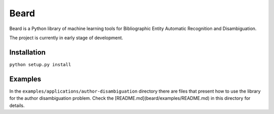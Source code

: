 =====
Beard
=====

Beard is a Python library of machine learning tools for Bibliographic Entity
Automatic Recognition and Disambiguation.

The project is currently in early stage of development.

.. image:: https://travis-ci.org/inspirehep/beard.svg?branch=master
	:target: https://travis-ci.org/inspirehep/beard
.. image:: https://coveralls.io/repos/inspirehep/beard/badge.png
	:target: https://coveralls.io/r/inspirehep/beard

Installation
============

``python setup.py install``

Examples
========

In the ``examples/applications/author-disambiguation`` directory there are files
that present how to use the library for the author disambiguation problem.
Check the [README.md](beard/examples/README.md) in this directory for details.
